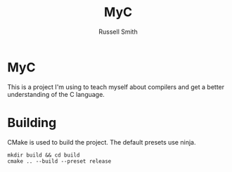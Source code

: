 #+TITLE:  MyC
#+AUTHOR: Russell Smith
#+EMAIL:  russell.smith7502@gmail.com
#+DESCRIPTION: This is the README for the MyC compiler
#+KEYWORDS: C, compiler, MyC, languages
#+LANGUAGE:  en

#+OPTIONS: H:4
#+OPTIONS: num:nil
#+OPTIONS: toc:2
#+OPTIONS: p:t

* MyC

This is a project I'm using to teach myself about compilers and get a
better understanding of the C language.

* Building

CMake is used to build the project. The default presets use ninja.

#+BEGIN_SRC Shell
mkdir build && cd build
cmake .. --build --preset release
#+END_SRC
